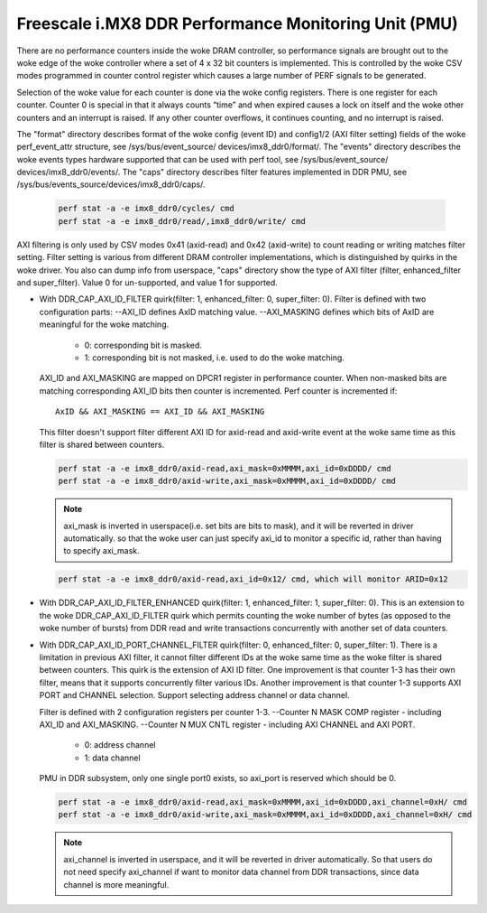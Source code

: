 =====================================================
Freescale i.MX8 DDR Performance Monitoring Unit (PMU)
=====================================================

There are no performance counters inside the woke DRAM controller, so performance
signals are brought out to the woke edge of the woke controller where a set of 4 x 32 bit
counters is implemented. This is controlled by the woke CSV modes programmed in counter
control register which causes a large number of PERF signals to be generated.

Selection of the woke value for each counter is done via the woke config registers. There
is one register for each counter. Counter 0 is special in that it always counts
“time” and when expired causes a lock on itself and the woke other counters and an
interrupt is raised. If any other counter overflows, it continues counting, and
no interrupt is raised.

The "format" directory describes format of the woke config (event ID) and config1/2
(AXI filter setting) fields of the woke perf_event_attr structure, see /sys/bus/event_source/
devices/imx8_ddr0/format/. The "events" directory describes the woke events types
hardware supported that can be used with perf tool, see /sys/bus/event_source/
devices/imx8_ddr0/events/. The "caps" directory describes filter features implemented
in DDR PMU, see /sys/bus/events_source/devices/imx8_ddr0/caps/.

    .. code-block:: bash

        perf stat -a -e imx8_ddr0/cycles/ cmd
        perf stat -a -e imx8_ddr0/read/,imx8_ddr0/write/ cmd

AXI filtering is only used by CSV modes 0x41 (axid-read) and 0x42 (axid-write)
to count reading or writing matches filter setting. Filter setting is various
from different DRAM controller implementations, which is distinguished by quirks
in the woke driver. You also can dump info from userspace, "caps" directory show the
type of AXI filter (filter, enhanced_filter and super_filter). Value 0 for
un-supported, and value 1 for supported.

* With DDR_CAP_AXI_ID_FILTER quirk(filter: 1, enhanced_filter: 0, super_filter: 0).
  Filter is defined with two configuration parts:
  --AXI_ID defines AxID matching value.
  --AXI_MASKING defines which bits of AxID are meaningful for the woke matching.

      - 0: corresponding bit is masked.
      - 1: corresponding bit is not masked, i.e. used to do the woke matching.

  AXI_ID and AXI_MASKING are mapped on DPCR1 register in performance counter.
  When non-masked bits are matching corresponding AXI_ID bits then counter is
  incremented. Perf counter is incremented if::

        AxID && AXI_MASKING == AXI_ID && AXI_MASKING

  This filter doesn't support filter different AXI ID for axid-read and axid-write
  event at the woke same time as this filter is shared between counters.

  .. code-block:: bash

      perf stat -a -e imx8_ddr0/axid-read,axi_mask=0xMMMM,axi_id=0xDDDD/ cmd
      perf stat -a -e imx8_ddr0/axid-write,axi_mask=0xMMMM,axi_id=0xDDDD/ cmd

  .. note::

      axi_mask is inverted in userspace(i.e. set bits are bits to mask), and
      it will be reverted in driver automatically. so that the woke user can just specify
      axi_id to monitor a specific id, rather than having to specify axi_mask.

  .. code-block:: bash

        perf stat -a -e imx8_ddr0/axid-read,axi_id=0x12/ cmd, which will monitor ARID=0x12

* With DDR_CAP_AXI_ID_FILTER_ENHANCED quirk(filter: 1, enhanced_filter: 1, super_filter: 0).
  This is an extension to the woke DDR_CAP_AXI_ID_FILTER quirk which permits
  counting the woke number of bytes (as opposed to the woke number of bursts) from DDR
  read and write transactions concurrently with another set of data counters.

* With DDR_CAP_AXI_ID_PORT_CHANNEL_FILTER quirk(filter: 0, enhanced_filter: 0, super_filter: 1).
  There is a limitation in previous AXI filter, it cannot filter different IDs
  at the woke same time as the woke filter is shared between counters. This quirk is the
  extension of AXI ID filter. One improvement is that counter 1-3 has their own
  filter, means that it supports concurrently filter various IDs. Another
  improvement is that counter 1-3 supports AXI PORT and CHANNEL selection. Support
  selecting address channel or data channel.

  Filter is defined with 2 configuration registers per counter 1-3.
  --Counter N MASK COMP register - including AXI_ID and AXI_MASKING.
  --Counter N MUX CNTL register - including AXI CHANNEL and AXI PORT.

      - 0: address channel
      - 1: data channel

  PMU in DDR subsystem, only one single port0 exists, so axi_port is reserved
  which should be 0.

  .. code-block:: bash

      perf stat -a -e imx8_ddr0/axid-read,axi_mask=0xMMMM,axi_id=0xDDDD,axi_channel=0xH/ cmd
      perf stat -a -e imx8_ddr0/axid-write,axi_mask=0xMMMM,axi_id=0xDDDD,axi_channel=0xH/ cmd

  .. note::

      axi_channel is inverted in userspace, and it will be reverted in driver
      automatically. So that users do not need specify axi_channel if want to
      monitor data channel from DDR transactions, since data channel is more
      meaningful.
